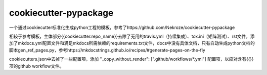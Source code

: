 ======================
cookiecutter-pypackage
======================

一个通过cookiecutter标准化生成python工程的模板，参考了https://github.com/Nekroze/cookiecutter-pypackage

相较于参考模板，主体部分{{cookiecutter.repo_name}}去除了无用的travis.yml（持续集成）、tox.ini（矩阵测试）、rst文件，添加了mkdocs.yml配置文件和满足mkdocs所需依赖的requirements.txt文件，docs中没有具体文档，只有自动生成python文档的脚本gen_ref_pages.py，参考https://mkdocstrings.github.io/recipes/#generate-pages-on-the-fly

cookiecutters.json中去掉了一些配置项，添加 "_copy_without_render": [".github/workflows/*.yml"] 配置项，以应对含有{{}}项的github workflow文件。
